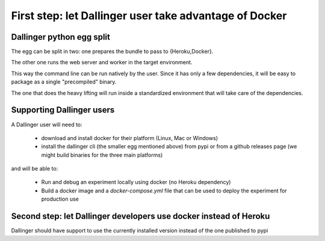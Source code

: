 First step: let Dallinger user take advantage of Docker
=======================================================

Dallinger python egg split
--------------------------

The egg can be split in two: one prepares the bundle to pass to {Heroku,Docker}.

The other one runs the web server and worker in the target environment.

This way the command line can be run natively by the user.
Since it has only a few dependencies, it will be easy to package as a single "precompiled" binary.

The one that does the heavy lifting will run inside a standardized environment that will take care of the dependencies.

Supporting Dallinger users
--------------------------

A Dallinger user will need to:

  * download and install docker for their platform (Linux, Mac or Windows)
  * install the dallinger cli (the smaller egg mentioned above) from pypi or from a github releases page (we might build binaries for the three main platforms)

and will be able to:

  * Run and debug an experiment locally using docker (no Heroku dependency)
  * Build a docker image and a `docker-compose.yml` file that can be used to deploy the experiment for production use


Second step: let Dallinger developers use docker instead of Heroku
------------------------------------------------------------------

Dallinger should have support to use the currently installed version instead of the one published to pypi
